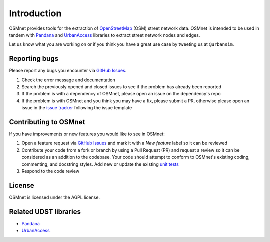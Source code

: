 Introduction
=============

OSMnet provides tools for the extraction of `OpenStreetMap`_ (OSM) street network data. OSMnet is intended to be used in tandem with `Pandana`_ and `UrbanAccess`_ libraries to extract street network nodes and edges.

Let us know what you are working on or if you think you have a great use case
by tweeting us at ``@urbansim``.

Reporting bugs
~~~~~~~~~~~~~~~~~~~~~~~~
Please report any bugs you encounter via `GitHub Issues <https://github.com/UDST/osmnet/issues>`__.

1. Check the error message and documentation
2. Search the previously opened and closed issues to see if the problem has already been reported
3. If the problem is with a dependency of OSMnet, please open an issue on the dependency's repo
4. If the problem is with OSMnet and you think you may have a fix, please submit a PR, otherwise please open an issue in the `issue tracker <https://github.com/UDST/osmnet/issues>`__ following the issue template

Contributing to OSMnet
~~~~~~~~~~~~~~~~~~~~~~~~~~~~
If you have improvements or new features you would like to see in OSMnet:

1. Open a feature request via `GitHub Issues <https://github.com/UDST/osmnet/issues>`__ and mark it with a `New feature` label so it can be reviewed
2. Contribute your code from a fork or branch by using a Pull Request (PR) and request a review so it can be considered as an addition to the codebase. Your code should attempt to conform to OSMnet's existing coding, commenting, and docstring styles. Add new or update the existing `unit tests <https://github.com/UDST/osmnet/tree/master/osmnet/tests>`__
3. Respond to the code review

License
~~~~~~~~

OSMnet is licensed under the AGPL license.

Related UDST libraries
~~~~~~~~~~~~~~~~~~~~~~~~~~~
- `Pandana <https://github.com/UDST/pandana>`__
- `UrbanAccess <https://github.com/UDST/urbanaccess>`__


.. _OpenStreetMap: http://www.openstreetmap.org/

.. _Pandana: https://github.com/UDST/pandana

.. _UrbanAccess: https://github.com/UDST/urbanaccess

.. _forum: http://discussion.urbansim.com/